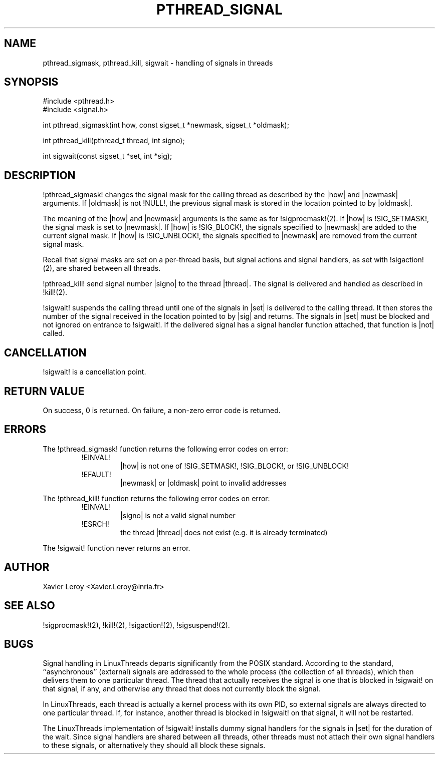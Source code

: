 .TH PTHREAD_SIGNAL 3 LinuxThreads

.XREF pthread_kill
.XREF sigwait

.SH NAME
pthread_sigmask, pthread_kill, sigwait \- handling of signals in threads

.SH SYNOPSIS
#include <pthread.h>
.br
#include <signal.h>

int pthread_sigmask(int how, const sigset_t *newmask, sigset_t *oldmask);

int pthread_kill(pthread_t thread, int signo);

int sigwait(const sigset_t *set, int *sig);

.SH DESCRIPTION

!pthread_sigmask! changes the signal mask for the calling thread as
described by the |how| and |newmask| arguments. If |oldmask| is not
!NULL!, the previous signal mask is stored in the location pointed to
by |oldmask|. 

The meaning of the |how| and |newmask| arguments is the same as for
!sigprocmask!(2). If |how| is !SIG_SETMASK!, the signal mask is set to
|newmask|. If |how| is !SIG_BLOCK!, the signals specified to |newmask|
are added to the current signal mask.  If |how| is !SIG_UNBLOCK!, the
signals specified to |newmask| are removed from the current signal
mask.

Recall that signal masks are set on a per-thread basis, but signal
actions and signal handlers, as set with !sigaction!(2), are shared
between all threads.

!pthread_kill! send signal number |signo| to the thread
|thread|. The signal is delivered and handled as described in
!kill!(2).

!sigwait! suspends the calling thread until one of the signals
in |set| is delivered to the calling thread. It then stores the number
of the signal received in the location pointed to by |sig| and
returns. The signals in |set| must be blocked and not ignored on
entrance to !sigwait!. If the delivered signal has a signal handler
function attached, that function is |not| called.

.SH CANCELLATION

!sigwait! is a cancellation point.

.SH "RETURN VALUE"

On success, 0 is returned. On failure, a non-zero error code is returned.

.SH ERRORS

The !pthread_sigmask! function returns the following error codes
on error:
.RS
.TP
!EINVAL!
|how| is not one of !SIG_SETMASK!, !SIG_BLOCK!, or !SIG_UNBLOCK!

.TP
!EFAULT!
|newmask| or |oldmask| point to invalid addresses
.RE

The !pthread_kill! function returns the following error codes
on error:
.RS
.TP
!EINVAL!
|signo| is not a valid signal number

.TP
!ESRCH!
the thread |thread| does not exist (e.g. it is already terminated)
.RE

The !sigwait! function never returns an error.

.SH AUTHOR
Xavier Leroy <Xavier.Leroy@inria.fr>

.SH "SEE ALSO"
!sigprocmask!(2),
!kill!(2),
!sigaction!(2),
!sigsuspend!(2).

.SH BUGS

Signal handling in LinuxThreads departs significantly from the POSIX
standard. According to the standard, ``asynchronous'' (external)
signals are addressed to the whole process (the collection of all
threads), which then delivers them to one particular thread. The
thread that actually receives the signal is one that is blocked in
!sigwait! on that signal, if any, and otherwise any thread that does
not currently block the signal.

In LinuxThreads, each thread is actually a kernel process with its own
PID, so external signals are always directed to one particular thread.
If, for instance, another thread is blocked in !sigwait! on that
signal, it will not be restarted.

The LinuxThreads implementation of !sigwait! installs dummy signal
handlers for the signals in |set| for the duration of the wait. Since
signal handlers are shared between all threads, other threads must not
attach their own signal handlers to these signals, or alternatively
they should all block these signals.
